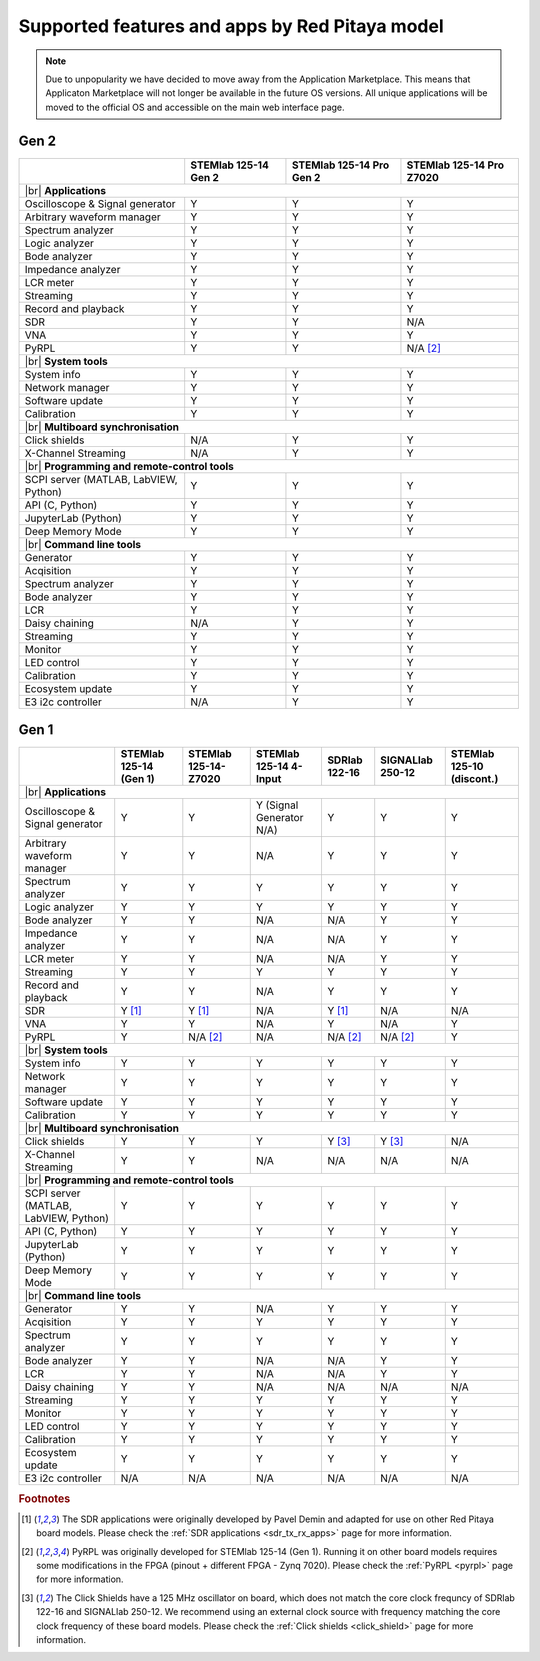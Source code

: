 .. _supportedFeaturesAndApps:

###############################################
Supported features and apps by Red Pitaya model
###############################################

.. TODO update for Gen 2

.. note::

    Due to unpopularity we have decided to move away from the Application Marketplace. This means that Applicaton Marketplace will not longer be available in the future OS versions. All unique applications will be moved to the official OS and accessible on the main web interface page.

Gen 2
--------

+------------------------------------+----------------------------------+----------------------------------+----------------------------------+
|                                    | STEMlab 125-14 Gen 2             | STEMlab 125-14 Pro Gen 2         | STEMlab 125-14 Pro Z7020         |
+====================================+==================================+==================================+==================================+
| |br|                                                                                                                                        |
| **Applications**                                                                                                                            |
+------------------------------------+----------------------------------+----------------------------------+----------------------------------+
| Oscilloscope & Signal generator    | Y                                | Y                                | Y                                |
+------------------------------------+----------------------------------+----------------------------------+----------------------------------+
| Arbitrary waveform manager         | Y                                | Y                                | Y                                |
+------------------------------------+----------------------------------+----------------------------------+----------------------------------+
| Spectrum analyzer                  | Y                                | Y                                | Y                                |
+------------------------------------+----------------------------------+----------------------------------+----------------------------------+
| Logic analyzer                     | Y                                | Y                                | Y                                |
+------------------------------------+----------------------------------+----------------------------------+----------------------------------+
| Bode analyzer                      | Y                                | Y                                | Y                                |
+------------------------------------+----------------------------------+----------------------------------+----------------------------------+
| Impedance analyzer                 | Y                                | Y                                | Y                                |
+------------------------------------+----------------------------------+----------------------------------+----------------------------------+
| LCR meter                          | Y                                | Y                                | Y                                |
+------------------------------------+----------------------------------+----------------------------------+----------------------------------+
| Streaming                          | Y                                | Y                                | Y                                |
+------------------------------------+----------------------------------+----------------------------------+----------------------------------+
| Record and playback                | Y                                | Y                                | Y                                |
+------------------------------------+----------------------------------+----------------------------------+----------------------------------+
| SDR                                | Y                                | Y                                | N/A                              |
+------------------------------------+----------------------------------+----------------------------------+----------------------------------+
| VNA                                | Y                                | Y                                | Y                                |
+------------------------------------+----------------------------------+----------------------------------+----------------------------------+
| PyRPL                              | Y                                | Y                                | N/A [#f2]_                       |
+------------------------------------+----------------------------------+----------------------------------+----------------------------------+
| |br|                                                                                                                                        |
| **System tools**                                                                                                                            |
+------------------------------------+----------------------------------+----------------------------------+----------------------------------+
| System info                        | Y                                | Y                                | Y                                |
+------------------------------------+----------------------------------+----------------------------------+----------------------------------+
| Network manager                    | Y                                | Y                                | Y                                |
+------------------------------------+----------------------------------+----------------------------------+----------------------------------+
| Software update                    | Y                                | Y                                | Y                                |
+------------------------------------+----------------------------------+----------------------------------+----------------------------------+
| Calibration                        | Y                                | Y                                | Y                                |
+------------------------------------+----------------------------------+----------------------------------+----------------------------------+
| |br|                                                                                                                                        |
| **Multiboard synchronisation**                                                                                                              |
+------------------------------------+----------------------------------+----------------------------------+----------------------------------+
| Click shields                      | N/A                              | Y                                | Y                                |
+------------------------------------+----------------------------------+----------------------------------+----------------------------------+
| X-Channel Streaming                | N/A                              | Y                                | Y                                |
+------------------------------------+----------------------------------+----------------------------------+----------------------------------+
| |br|                                                                                                                                        |
| **Programming and remote-control tools**                                                                                                    |
+------------------------------------+----------------------------------+----------------------------------+----------------------------------+
| SCPI server (MATLAB, LabVIEW,      |                                  |                                  |                                  |
| Python)                            | Y                                | Y                                | Y                                |
+------------------------------------+----------------------------------+----------------------------------+----------------------------------+
| API (C, Python)                    | Y                                | Y                                | Y                                |
+------------------------------------+----------------------------------+----------------------------------+----------------------------------+
| JupyterLab (Python)                | Y                                | Y                                | Y                                |
+------------------------------------+----------------------------------+----------------------------------+----------------------------------+
| Deep Memory Mode                   | Y                                | Y                                | Y                                |
+------------------------------------+----------------------------------+----------------------------------+----------------------------------+
| |br|                                                                                                                                        |
| **Command line tools**                                                                                                                      |
+------------------------------------+----------------------------------+----------------------------------+----------------------------------+
| Generator                          | Y                                | Y                                | Y                                |
+------------------------------------+----------------------------------+----------------------------------+----------------------------------+
| Acqisition                         | Y                                | Y                                | Y                                |
+------------------------------------+----------------------------------+----------------------------------+----------------------------------+
| Spectrum analyzer                  | Y                                | Y                                | Y                                |
+------------------------------------+----------------------------------+----------------------------------+----------------------------------+
| Bode analyzer                      | Y                                | Y                                | Y                                |
+------------------------------------+----------------------------------+----------------------------------+----------------------------------+
| LCR                                | Y                                | Y                                | Y                                |
+------------------------------------+----------------------------------+----------------------------------+----------------------------------+
| Daisy chaining                     | N/A                              | Y                                | Y                                |
+------------------------------------+----------------------------------+----------------------------------+----------------------------------+
| Streaming                          | Y                                | Y                                | Y                                |
+------------------------------------+----------------------------------+----------------------------------+----------------------------------+
| Monitor                            | Y                                | Y                                | Y                                |
+------------------------------------+----------------------------------+----------------------------------+----------------------------------+
| LED control                        | Y                                | Y                                | Y                                |
+------------------------------------+----------------------------------+----------------------------------+----------------------------------+
| Calibration                        | Y                                | Y                                | Y                                |
+------------------------------------+----------------------------------+----------------------------------+----------------------------------+
| Ecosystem update                   | Y                                | Y                                | Y                                |
+------------------------------------+----------------------------------+----------------------------------+----------------------------------+
| E3 i2c controller                  | N/A                              | Y                                | Y                                |
+------------------------------------+----------------------------------+----------------------------------+----------------------------------+


Gen 1
--------

+------------------------------------+---------------------------+---------------------------+---------------------------+---------------------------+---------------------------+---------------------------+
|                                    | STEMlab 125-14 (Gen 1)    | STEMlab 125-14-Z7020      | STEMlab 125-14 4-Input    | SDRlab 122-16             | SIGNALlab 250-12          | STEMlab 125-10 (discont.) |
+====================================+===========================+===========================+===========================+===========================+===========================+===========================+
| |br|                                                                                                                                                                                                       |
| **Applications**                                                                                                                                                                                           |
+------------------------------------+---------------------------+---------------------------+---------------------------+---------------------------+---------------------------+---------------------------+
| Oscilloscope & Signal generator    | Y                         | Y                         | Y (Signal Generator N/A)  | Y                         | Y                         | Y                         |
+------------------------------------+---------------------------+---------------------------+---------------------------+---------------------------+---------------------------+---------------------------+
| Arbitrary waveform manager         | Y                         | Y                         | N/A                       | Y                         | Y                         | Y                         |
+------------------------------------+---------------------------+---------------------------+---------------------------+---------------------------+---------------------------+---------------------------+
| Spectrum analyzer                  | Y                         | Y                         | Y                         | Y                         | Y                         | Y                         |
+------------------------------------+---------------------------+---------------------------+---------------------------+---------------------------+---------------------------+---------------------------+
| Logic analyzer                     | Y                         | Y                         | Y                         | Y                         | Y                         | Y                         |
+------------------------------------+---------------------------+---------------------------+---------------------------+---------------------------+---------------------------+---------------------------+
| Bode analyzer                      | Y                         | Y                         | N/A                       | N/A                       | Y                         | Y                         |
+------------------------------------+---------------------------+---------------------------+---------------------------+---------------------------+---------------------------+---------------------------+
| Impedance analyzer                 | Y                         | Y                         | N/A                       | N/A                       | Y                         | Y                         |
+------------------------------------+---------------------------+---------------------------+---------------------------+---------------------------+---------------------------+---------------------------+
| LCR meter                          | Y                         | Y                         | N/A                       | N/A                       | Y                         | Y                         |
+------------------------------------+---------------------------+---------------------------+---------------------------+---------------------------+---------------------------+---------------------------+
| Streaming                          | Y                         | Y                         | Y                         | Y                         | Y                         | Y                         |
+------------------------------------+---------------------------+---------------------------+---------------------------+---------------------------+---------------------------+---------------------------+
| Record and playback                | Y                         | Y                         | N/A                       | Y                         | Y                         | Y                         |
+------------------------------------+---------------------------+---------------------------+---------------------------+---------------------------+---------------------------+---------------------------+
| SDR                                | Y [#f1]_                  | Y [#f1]_                  | N/A                       | Y [#f1]_                  | N/A                       | N/A                       |
+------------------------------------+---------------------------+---------------------------+---------------------------+---------------------------+---------------------------+---------------------------+
| VNA                                | Y                         | Y                         | N/A                       | Y                         | N/A                       | Y                         |
+------------------------------------+---------------------------+---------------------------+---------------------------+---------------------------+---------------------------+---------------------------+
| PyRPL                              | Y                         | N/A [#f2]_                | N/A                       | N/A [#f2]_                | N/A [#f2]_                | Y                         |
+------------------------------------+---------------------------+---------------------------+---------------------------+---------------------------+---------------------------+---------------------------+
| |br|                                                                                                                                                                                                       |
| **System tools**                                                                                                                                                                                           |
+------------------------------------+---------------------------+---------------------------+---------------------------+---------------------------+---------------------------+---------------------------+
| System info                        | Y                         | Y                         | Y                         | Y                         | Y                         | Y                         |
+------------------------------------+---------------------------+---------------------------+---------------------------+---------------------------+---------------------------+---------------------------+
| Network manager                    | Y                         | Y                         | Y                         | Y                         | Y                         | Y                         |
+------------------------------------+---------------------------+---------------------------+---------------------------+---------------------------+---------------------------+---------------------------+
| Software update                    | Y                         | Y                         | Y                         | Y                         | Y                         | Y                         |
+------------------------------------+---------------------------+---------------------------+---------------------------+---------------------------+---------------------------+---------------------------+
| Calibration                        | Y                         | Y                         | Y                         | Y                         | Y                         | Y                         |
+------------------------------------+---------------------------+---------------------------+---------------------------+---------------------------+---------------------------+---------------------------+
| |br|                                                                                                                                                                                                       |
| **Multiboard synchronisation**                                                                                                                                                                             |
+------------------------------------+---------------------------+---------------------------+---------------------------+---------------------------+---------------------------+---------------------------+
| Click shields                      | Y                         | Y                         | Y                         | Y [#f3]_                  | Y [#f3]_                  | N/A                       |
+------------------------------------+---------------------------+---------------------------+---------------------------+---------------------------+---------------------------+---------------------------+
| X-Channel Streaming                | Y                         | Y                         | N/A                       | N/A                       | N/A                       | N/A                       |
+------------------------------------+---------------------------+---------------------------+---------------------------+---------------------------+---------------------------+---------------------------+
| |br|                                                                                                                                                                                                       |
| **Programming and remote-control tools**                                                                                                                                                                   |
+------------------------------------+---------------------------+---------------------------+---------------------------+---------------------------+---------------------------+---------------------------+
| SCPI server (MATLAB, LabVIEW,      |                           |                           |                           |                           |                           |                           |
| Python)                            | Y                         | Y                         | Y                         | Y                         | Y                         | Y                         |
+------------------------------------+---------------------------+---------------------------+---------------------------+---------------------------+---------------------------+---------------------------+
| API (C, Python)                    | Y                         | Y                         | Y                         | Y                         | Y                         | Y                         |
+------------------------------------+---------------------------+---------------------------+---------------------------+---------------------------+---------------------------+---------------------------+
| JupyterLab (Python)                | Y                         | Y                         | Y                         | Y                         | Y                         | Y                         |
+------------------------------------+---------------------------+---------------------------+---------------------------+---------------------------+---------------------------+---------------------------+
| Deep Memory Mode                   | Y                         | Y                         | Y                         | Y                         | Y                         | Y                         |
+------------------------------------+---------------------------+---------------------------+---------------------------+---------------------------+---------------------------+---------------------------+
| |br|                                                                                                                                                                                                       |
| **Command line tools**                                                                                                                                                                                     |
+------------------------------------+---------------------------+---------------------------+---------------------------+---------------------------+---------------------------+---------------------------+
| Generator                          | Y                         | Y                         | N/A                       | Y                         | Y                         | Y                         |
+------------------------------------+---------------------------+---------------------------+---------------------------+---------------------------+---------------------------+---------------------------+
| Acqisition                         | Y                         | Y                         | Y                         | Y                         | Y                         | Y                         |
+------------------------------------+---------------------------+---------------------------+---------------------------+---------------------------+---------------------------+---------------------------+
| Spectrum analyzer                  | Y                         | Y                         | Y                         | Y                         | Y                         | Y                         |
+------------------------------------+---------------------------+---------------------------+---------------------------+---------------------------+---------------------------+---------------------------+
| Bode analyzer                      | Y                         | Y                         | N/A                       | N/A                       | Y                         | Y                         |
+------------------------------------+---------------------------+---------------------------+---------------------------+---------------------------+---------------------------+---------------------------+
| LCR                                | Y                         | Y                         | N/A                       | N/A                       | Y                         | Y                         |
+------------------------------------+---------------------------+---------------------------+---------------------------+---------------------------+---------------------------+---------------------------+
| Daisy chaining                     | Y                         | Y                         | N/A                       | N/A                       | N/A                       | N/A                       |
+------------------------------------+---------------------------+---------------------------+---------------------------+---------------------------+---------------------------+---------------------------+
| Streaming                          | Y                         | Y                         | Y                         | Y                         | Y                         | Y                         |
+------------------------------------+---------------------------+---------------------------+---------------------------+---------------------------+---------------------------+---------------------------+
| Monitor                            | Y                         | Y                         | Y                         | Y                         | Y                         | Y                         |
+------------------------------------+---------------------------+---------------------------+---------------------------+---------------------------+---------------------------+---------------------------+
| LED control                        | Y                         | Y                         | Y                         | Y                         | Y                         | Y                         |
+------------------------------------+---------------------------+---------------------------+---------------------------+---------------------------+---------------------------+---------------------------+
| Calibration                        | Y                         | Y                         | Y                         | Y                         | Y                         | Y                         |
+------------------------------------+---------------------------+---------------------------+---------------------------+---------------------------+---------------------------+---------------------------+
| Ecosystem update                   | Y                         | Y                         | Y                         | Y                         | Y                         | Y                         |
+------------------------------------+---------------------------+---------------------------+---------------------------+---------------------------+---------------------------+---------------------------+
| E3 i2c controller                  | N/A                       | N/A                       | N/A                       | N/A                       | N/A                       | N/A                       |
+------------------------------------+---------------------------+---------------------------+---------------------------+---------------------------+---------------------------+---------------------------+


.. substitutions


.. rubric:: Footnotes

.. [#f1] The SDR applications were originally developed by Pavel Demin and adapted for use on other Red Pitaya board models. Please check the :ref:`SDR applications <sdr_tx_rx_apps>` page for more information.
.. [#f2] PyRPL was originally developed for STEMlab 125-14 (Gen 1). Running it on other board models requires some modifications in the FPGA (pinout + different FPGA - Zynq 7020). Please check the :ref:`PyRPL <pyrpl>` page for more information.
.. [#f3] The Click Shields have a 125 MHz oscillator on board, which does not match the core clock frequncy of SDRlab 122-16 and SIGNALlab 250-12. We recommend using an external clock source with frequency matching the core clock frequency of these board models. Please check the :ref:`Click shields <click_shield>` page for more information.


.. |br| raw:: html

    <br/>
